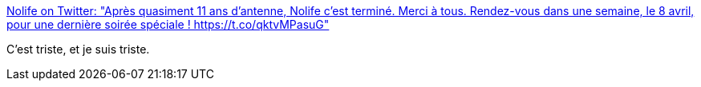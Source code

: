 :jbake-type: post
:jbake-status: published
:jbake-title: Nolife on Twitter: "Après quasiment 11 ans d’antenne, Nolife c’est terminé. Merci à tous. Rendez-vous dans une semaine, le 8 avril, pour une dernière soirée spéciale ! https://t.co/qktvMPasuG"
:jbake-tags: media,geek,_mois_avr.,_année_2018
:jbake-date: 2018-04-03
:jbake-depth: ../
:jbake-uri: shaarli/1522737761000.adoc
:jbake-source: https://nicolas-delsaux.hd.free.fr/Shaarli?searchterm=https%3A%2F%2Ftwitter.com%2FNolifeOfficiel%2Fstatus%2F980517866716921856%3Fref_src%3Dtwsrc%255Etfw%26ref_url%3Dhttps%253A%252F%252Fwww.japanpop.fr%252Fclap-de-fin-chaine-nolife%26tfw_creator%3Djapanpopfr%26tfw_site%3Djapanpopfr&searchtags=media+geek+_mois_avr.+_ann%C3%A9e_2018
:jbake-style: shaarli

https://twitter.com/NolifeOfficiel/status/980517866716921856?ref_src=twsrc%5Etfw&ref_url=https%3A%2F%2Fwww.japanpop.fr%2Fclap-de-fin-chaine-nolife&tfw_creator=japanpopfr&tfw_site=japanpopfr[Nolife on Twitter: "Après quasiment 11 ans d’antenne, Nolife c’est terminé. Merci à tous. Rendez-vous dans une semaine, le 8 avril, pour une dernière soirée spéciale ! https://t.co/qktvMPasuG"]

C'est triste, et je suis triste.

